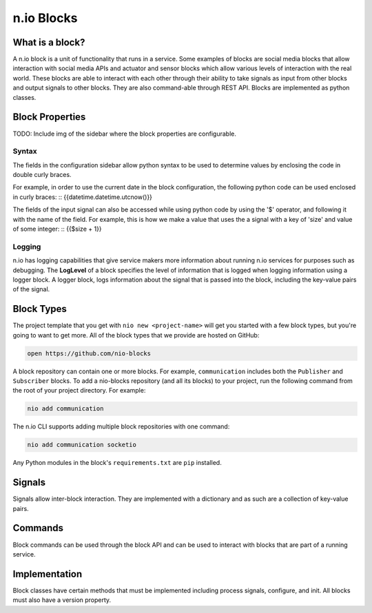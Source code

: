 n.io Blocks
===========

What is a block?
--------
A n.io block is a unit of functionality that runs in a service. Some examples of blocks are social media blocks that allow interaction with social media APIs and actuator and sensor blocks which allow various levels of interaction with the real world. These blocks are able to interact with each other through their ability to take signals as input from other blocks and output signals to other blocks. They are also command-able through REST API. Blocks are implemented as python classes.

Block Properties
--------

TODO: Include img of the sidebar where the block properties are configurable.

Syntax
~~~~~~~~
The fields in the configuration sidebar allow python syntax to be used to determine values by enclosing the code in double curly braces.

For example, in order to use the current date in the block configuration, the following python code can be used enclosed in curly braces:
::
{{datetime.datetime.utcnow()}}

The fields of the input signal can also be accessed while using python code by using the '$' operator, and following it with the name of the field. For example, this is how we make a value that uses the a signal with a key of 'size' and value of some integer:
::
{{$size + 1}}

Logging
~~~~~~~~
n.io has logging capabilities that give service makers more information about running n.io services for purposes such as debugging. The **LogLevel** of a block specifies the level of information that is logged when logging information using a logger block. A logger block, logs information about the signal that is passed into the block, including the key-value pairs of the signal.

Block Types
--------
The project template that you get with ``nio new <project-name>`` will get you started with a few block types, but you're going to want to get more. All of the block types that we provide are hosted on GitHub:

.. code-block:: bash

    open https://github.com/nio-blocks

A block repository can contain one or more blocks. For example, ``communication`` includes both the ``Publisher`` and ``Subscriber`` blocks. To add a nio-blocks repository (and all its blocks) to your project, run the following command from the root of your project directory. For example:

.. code-block:: bash

    nio add communication

The n.io CLI supports adding multiple block repositories with one command:

.. code-block:: bash

    nio add communication socketio

Any Python modules in the block's ``requirements.txt`` are ``pip`` installed.

Signals
--------
Signals allow inter-block interaction. They are implemented with a dictionary and as such are a collection of key-value pairs. 

Commands
--------
Block commands can be used through the block API and can be used to interact with blocks that are part of a running service.

Implementation
--------
Block classes have certain methods that must be implemented including process signals, configure, and init. All blocks must also have a version property.
